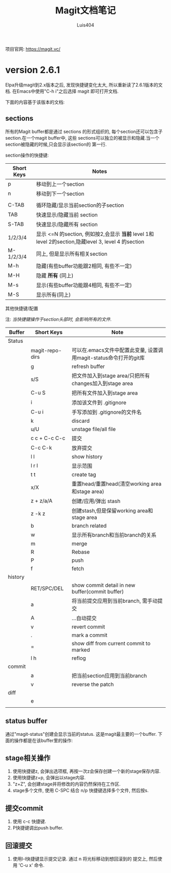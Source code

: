 # Created 2016-08-16 Tue 16:19
#+OPTIONS: toc:t H:3
#+TITLE: Magit文档笔记
#+AUTHOR: Luis404
项目官网: [[https://magit.vc/]]
* version 2.6.1
Elpa升级magit到2.x版本之后, 发现快捷键变化太大, 所以重新读了2.6.1版本的文档.
在Emacs中使用"C-h i"之后选择 magit 即可打开文档.

下面的内容基于该版本的文档:
** sections
所有的Magit buffer都是通过 sections 的形式组织的, 每个section还可以包含子section.在一个magit buffer中, 这些
sections可以独立的被显示和隐藏.当一个section被隐藏的时候,只会显示该section的
第一行.

section操作的快捷键:
| Short Keys | Notes                                                                                               |
|------------+-----------------------------------------------------------------------------------------------------|
| p          | 移动到上一个section                                                                                 |
| n          | 移动到下一个section                                                                                 |
|            |                                                                                                     |
| C-TAB      | 循环隐藏/显示当前section的子section                                                                 |
| TAB        | 快速显示/隐藏当前 section                                                                           |
| S-TAB      | 快速显示/隐藏所有 section                                                                           |
| 1/2/3/4    | 显示 <=N 的section, 例如按2,会显示 *当前* level 1和 level 2的section,隐藏level 3, level 4 的section |
| M-1/2/3/4  | 同上, 但是显示所有相关section                                                                       |
| M-h        | 隐藏(有些buffer功能跟2相同, 有些不一定)                                                             |
| M-H        | 隐藏 *所有* (同上)                                                                                  |
| M-s        | 显示(有些buffer功能跟4相同, 有些不一定)                                                             |
| M-S        | 显示所有(同上)                                                                                      |

**** 其他快捷键/配置

注: /当快捷键操作于section头部时, 会影响所有的文件./

| Buffer  | Short Keys      | Note                                                              |
|---------+-----------------+-------------------------------------------------------------------|
| Status  |                 |                                                                   |
|         | magit-repo-dirs | 可以在.emacs文件中配置此变量, 设置调用magit-status命令打开的git库 |
|         | g               | refresh buffer                                                    |
|         | s/S             | 把文件加入到stage area/只把所有changes加入到stage area            |
|         | C-u S           | 把所有文件加入到stage area                                        |
|         | i               | 添加该文件到 .gitignore                                           |
|         | C-u i           | 手写添加到 .gitignore的文件名                                     |
|         | k               | discard                                                           |
|         | u/U             | unstage file/all file                                             |
|         | c c + C-c C-c   | 提交                                                              |
|         | C-c C-k         | 放弃提交                                                          |
|         | l l             | show history                                                      |
|         | l r l           | 显示范围                                                          |
|         | t t             | create tag                                                        |
|         | x/X             | 重置head/重置head(清空working area和stage area)                   |
|         | z + z/a/A       | 创建/应用/弹出 stash                                              |
|         | z -k z          | 创建stash,但是保留working area和stage area                        |
|         | b               | branch related                                                    |
|         | w               | 显示所有branch和当前branch的关系                                  |
|         | m               | merge                                                             |
|         | R               | Rebase                                                            |
|         | P               | push                                                              |
|         | f               | fetch                                                             |
| history |                 |                                                                   |
|         | RET/SPC/DEL     | show commit detail in new buffer(commit buffer)                   |
|         | a               | 将当前提交应用到当前branch, 需手动提交                            |
|         | A               | ...自动提交                                                       |
|         | v               | revert commit                                                     |
|         | .               | mark a commit                                                     |
|         | =               | show diff from current commit to marked                           |
|         | l h             | reflog                                                            |
| commit  |                 |                                                                   |
|         | a               | 把当前section应用到当前branch                                     |
|         | v               | reverse the patch                                                 |
| diff    |                 |                                                                   |
|         | e               |                                                                   |
|         |                 |                                                                   |
** status buffer
通过"magit-status"创建会显示当前的status. 这是magit最主要的一个buffer.
下面的操作都是在该buffer里的操作:
** stage相关操作
1. 使用快捷键z, 会弹出选项框, 再按一次z会保存创建一个新的stage保存内容.
2. 使用快捷键z+p, 会弹出以stage内容.
3. "z+Z", 会创建stage并将修改的内容仍然保持在工作区.
4. stage多个文件, 使用 C-SPC 结合 n/p 快捷键选择多个文件, 然后按s.
** 提交commit
1. 使用 c-c 快捷键.
2. P快捷键调出push buffer.
** 回滚提交
1. 使用l-l快捷键显示提交记录. 通过 n 将光标移动到想回滚到的
   提交上, 然后使用 'C-u x' 命令.

